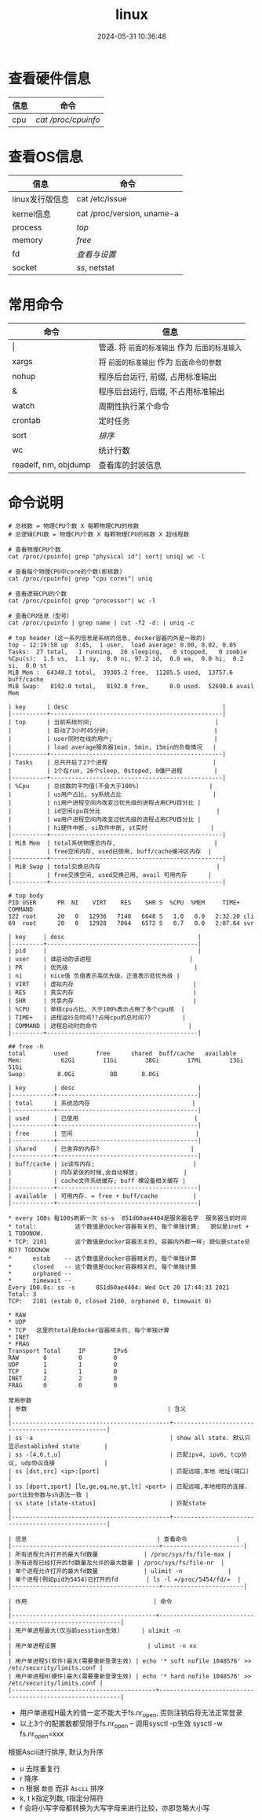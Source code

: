 #+title: linux
#+date: 2024-05-31 10:36:48
#+hugo_section: docs
#+hugo_bundle: os/linux
#+export_file_name: index
#+hugo_weight: 2
#+hugo_draft: false
#+hugo_auto_set_lastmod: t
#+hugo_custom_front_matter: :bookCollapseSection false

#+hugo: more
* 查看硬件信息
  | 信息 | 命令              |
  |------+-------------------|
  | cpu  | [[cpuinfo][cat /proc/cpuinfo]] |
  |------+-------------------|

* 查看OS信息
  | 信息            | 命令                       |
  |-----------------+----------------------------|
  | linux发行版信息 | cat /etc/issue             |
  |-----------------+----------------------------|
  | kernel信息      | cat /proc/version, uname-a |
  |-----------------+----------------------------|
  | process         | [[top][top]]                        |
  |-----------------+----------------------------|
  | memory          | [[free][free]]                       |
  |-----------------+----------------------------|
  | fd              | [[fd][查看与设置]]                 |
  |-----------------+----------------------------|
  | socket          | [[ss][ss]], netstat                |
  |-----------------+----------------------------|


* 常用命令

  | 命令                 | 信息                                        |
  |----------------------+---------------------------------------------|
  | \vert                    | 管道. 将 =前面的标准输出= 作为 =后面的标准输入= |
  |----------------------+---------------------------------------------|
  | xargs                | 将 =前面的标准输出= 作为 =后面命令的参数=       |
  |----------------------+---------------------------------------------|
  | nohup                | 程序后台运行, 前缀, 占用标准输出            |
  |----------------------+---------------------------------------------|
  | &                    | 程序后台运行, 后缀, 不占用标准输出          |
  |----------------------+---------------------------------------------|
  | watch                | 周期性执行某个命令                          |
  |----------------------+---------------------------------------------|
  | crontab              | 定时任务                                    |
  |----------------------+---------------------------------------------|
  | sort                 | [[sort][排序]]                                        |
  |----------------------+---------------------------------------------|
  | wc                   | 统计行数                                    |
  |----------------------+---------------------------------------------|
  | readelf, nm, objdump | 查看库的封装信息                            |
  |----------------------+---------------------------------------------|

* 命令说明
  #+name: cpuinfo
  #+attr_shortcode: :title cpuinfo
  #+begin_details
  #+begin_src shell
    # 总核数 = 物理CPU个数 X 每颗物理CPU的核数
    # 总逻辑CPU数 = 物理CPU个数 X 每颗物理CPU的核数 X 超线程数

    # 查看物理CPU个数
    cat /proc/cpuinfo| grep "physical id"| sort| uniq| wc -l

    # 查看每个物理CPU中core的个数(即核数)
    cat /proc/cpuinfo| grep "cpu cores"| uniq

    # 查看逻辑CPU的个数
    cat /proc/cpuinfo| grep "processor"| wc -l

    # 查看CPU信息（型号）
    cat /proc/cpuinfo | grep name | cut -f2 -d: | uniq -c
  #+end_src
  #+end_details

  #+name: top
  #+attr_shortcode: :title top
  #+begin_details
  #+begin_example
    # top header (这一系列信息是系统的信息, docker容器内外是一致的)
    top - 12:19:58 up  3:45,  1 user,  load average: 0.00, 0.02, 0.05
    Tasks:  27 total,   1 running,  26 sleeping,   0 stopped,   0 zombie
    %Cpu(s):  1.5 us,  1.1 sy,  0.0 ni, 97.2 id,  0.0 wa,  0.0 hi,  0.2 si,  0.0 st
    MiB Mem :  64348.3 total,  39305.2 free,  11285.5 used,  13757.6 buff/cache
    MiB Swap:   8192.0 total,   8192.0 free,      0.0 used.  52690.6 avail Mem

    | key      | desc                                            |
    |----------+-------------------------------------------------|
    | top      | 当前系统时间;                                   |
    |          | 启动了3小时45分钟;                              |
    |          | user同时在线的用户;                             |
    |          | load average服务器1min, 5min, 15min的负载情况   |
    |----------+-------------------------------------------------|
    | Tasks    | 总共开启了27个进程                              |
    |          | 1个在run, 26个sleep, 0stoped, 0僵尸进程         |
    |----------+-------------------------------------------------|
    | %Cpu     | 总核数的平均值(不会大于100%)                    |
    |          | us用户占比, sy系统占比                          |
    |          | ni用户进程空间内改变过优先级的进程占用CPU百分比 |
    |          | id空闲cpu百分比                                 |
    |          | wa用户进程空间内改变过优先级的进程占用CPU百分比 |
    |          | hi硬件中断, si软件中断, st实时                  |
    |----------+-------------------------------------------------|
    | MiB Mem  | total系统物理总内存,                            |
    |          | free空闲内存, used已使用, buff/cache缓冲区内存  |
    |----------+-------------------------------------------------|
    | MiB Swap | total交换总内存                                 |
    |          | free交换空闲, used交换已用, avail 可用内存      |
    |----------+-------------------------------------------------|
  #+end_example

  #+begin_example
    # top body
    PID USER      PR  NI    VIRT    RES    SHR S  %CPU  %MEM     TIME+ COMMAND
    122 root      20   0   12936   7148   6648 S   1.0   0.0   2:32.20 cli
    69  root      20   0   12928   7064   6572 S   0.7   0.0   2:07.64 svr

    | key     | desc                                      |
    |---------+-------------------------------------------|
    | pid     |                                           |
    | user    | 谁启动的该进程                            |
    | PR      | 优先级                                    |
    | ni      | nice值 负值表示高优先级，正值表示低优先级 |
    | VIRT    | 虚拟内存                                  |
    | RES     | 真实内存                                  |
    | SHR     | 共享内存                                  |
    | %CPU    | 单核cpu占比, 大于100%表示占用了多个cpu核  |
    | TIME+   | 进程运行总时间??占用cpu的总时间??         |
    | COMMAND | 进程启动时的命令                          |
    |---------+-------------------------------------------|
  #+end_example
  #+end_details

  #+name: free
  #+attr_shortcode: :title free
  #+begin_details
  #+begin_example
    ## free -h
    total        used        free      shared  buff/cache   available
    Mem:           62Gi        11Gi        38Gi        17Mi        13Gi        51Gi
    Swap:         8.0Gi          0B       8.0Gi

    | key        | desc                                   |
    |------------+----------------------------------------|
    | total      | 系统总内存                             |
    |------------+----------------------------------------|
    | used       | 已使用                                 |
    |------------+----------------------------------------|
    | free       | 空闲                                   |
    |------------+----------------------------------------|
    | shared     | 已舍弃的内存?                          |
    |------------+----------------------------------------|
    | buff/cache | io读写内存;                            |
    |            | 内存紧张的时候,会自动释放;             |
    |            | cache文件系统缓存; buff 裸设备相关缓存 |
    |------------+----------------------------------------|
    | available  | 可用内存. = free + buff/cache          |
    |------------+----------------------------------------|
  #+end_example
  #+end_details

  #+name: ss
  #+attr_shortcode: :title ss
  #+begin_details
  #+begin_example
  * every 100s 每100s刷新一次 ss-s  851d60ae4404是服务器名字  服务器当前时间
  * total:           这个数值是docker容器有关的, 每个单独计算;   貌似是inet + 1 TODONOW.
  * TCP: 2101        这个数值是docker容器无关的, 容器内外都一样; 貌似是state总和?? TODONOW
  *      estab    -- 这个数值是docker容器相关的, 每个单独计算
  *      closed   -- 这个数值是docker容器相关的, 每个单独计算
  *      orphaned --
  *      timewait --
  Every 100.0s: ss -s      851d60ae4404: Wed Oct 20 17:44:33 2021
  Total: 3
  TCP:   2101 (estab 0, closed 2100, orphaned 0, timewait 0)

  * RAW
  * UDP
  * TCP   这里的total是docker容器相关的, 每个单独计算
  * INET
  * FRAG
  Transport Total     IP        IPv6
  RAW       0         0         0
  UDP       1         1         0
  TCP       1         1         0
  INET      2         2         0
  FRAG      0         0         0
  #+end_example

  #+begin_example
  常用参数
  | 参数                                        | 含义                                              |
  |---------------------------------------------+---------------------------------------------------|
  | ss -a                                       | show all state. 默认只显示established state       |
  | ss -[4,6,t,u]                               | 匹配ipv4, ipv6, tcp协议, udp协议连接              |
  | ss [dst,src] <ip>:[port]                    | 匹配远端,本地 地址(端口)                          |
  | ss [dport,sport] [le,ge,eq,ne,gt,lt] <port> | 匹配远端,本地相符的连接. port比较参数与sh语法一致 |
  | ss state [state-status]                     | 匹配state                                         |
  |---------------------------------------------+---------------------------------------------------|
  #+end_example
  #+end_details

  #+name: fd
  #+attr_shortcode: :title fd
  #+begin_details
  #+begin_example
    | 信息                                     | 查看命令              |
    |------------------------------------------+-----------------------|
    | 所有进程允许打开的最大fd数量             | /proc/sys/fs/file-max |
    | 所有进程已经打开的fd数量及允许的最大数量 | /proc/sys/fs/file-nr  |
    | 单个进程允许打开的最大fd数量             | ulimit -n             |
    | 单个进程(例如pid为5454)已打开的fd        | ls -l =/proc/5454/fd/=  |
    |------------------------------------------+-----------------------|

    | 作用                                    | 命令                                                      |
    |-----------------------------------------+-----------------------------------------------------------|
    | 用户单进程最大(仅当前sesstion生效)      | ulimit -n                                                 |
    | 用户单进程设置                          | ulimit -n xx                                              |
    | 用户单进程S(软件)最大(需要重新登录生效) | echo '* soft nofile 1048576' >> /etc/security/limits.conf |
    | 用户单进程H(硬件)最大(需要重新登录生效) | echo '* hard nofile 1048576' >> /etc/security/limits.conf |
    |-----------------------------------------+-----------------------------------------------------------|
  #+end_example

  #+attr_shortcode: warning
  #+begin_hint
  - 用户单进程H最大的值一定不能大于fs.nr_open, 否则注销后将无法正常登录
  - 以上3个的配置数都受限于fs.nr_open -- 调用sysctl -p生效
    sysctl -w fs.nr_open=xxx
  #+end_hint
  #+end_details

  #+name: sort
  #+attr_shortcode: :title sort
  #+begin_details
  根据Ascii进行排序, 默认为升序
  - u 去除重复行
  - r 降序
  - n 根据 =数值= 而非 =Ascii= 排序
  - k, t  k指定列数, t指定分隔符
  - f 会将小写字母都转换为大写字母来进行比较，亦即忽略大小写
  #+end_details
